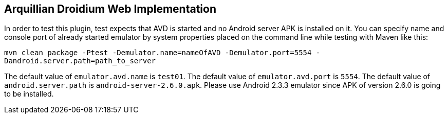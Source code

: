 == Arquillian Droidium Web Implementation

In order to test this plugin, test expects that AVD is started and no Android server APK is installed on it.
You can specify name and console port of already started emulator by system properties placed on the command 
line while testing with Maven like this:

`mvn clean package -Ptest -Demulator.name=nameOfAVD -Demulator.port=5554 -Dandroid.server.path=path_to_server`

The default value of `emulator.avd.name` is `test01`. The default value of `emulator.avd.port` is `5554`.
The default value of `android.server.path` is `android-server-2.6.0.apk`. Please use Android 2.3.3 emulator 
since APK of version 2.6.0 is going to be installed.

